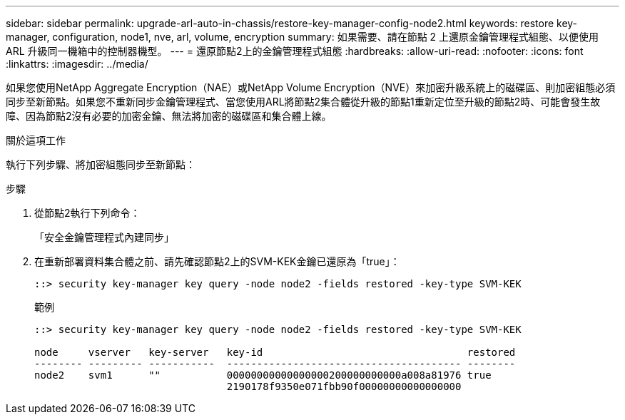 ---
sidebar: sidebar 
permalink: upgrade-arl-auto-in-chassis/restore-key-manager-config-node2.html 
keywords: restore key-manager, configuration, node1, nve, arl, volume, encryption 
summary: 如果需要、請在節點 2 上還原金鑰管理程式組態、以便使用 ARL 升級同一機箱中的控制器機型。 
---
= 還原節點2上的金鑰管理程式組態
:hardbreaks:
:allow-uri-read: 
:nofooter: 
:icons: font
:linkattrs: 
:imagesdir: ../media/


[role="lead"]
如果您使用NetApp Aggregate Encryption（NAE）或NetApp Volume Encryption（NVE）來加密升級系統上的磁碟區、則加密組態必須同步至新節點。如果您不重新同步金鑰管理程式、當您使用ARL將節點2集合體從升級的節點1重新定位至升級的節點2時、可能會發生故障、因為節點2沒有必要的加密金鑰、無法將加密的磁碟區和集合體上線。

.關於這項工作
執行下列步驟、將加密組態同步至新節點：

.步驟
. 從節點2執行下列命令：
+
「安全金鑰管理程式內建同步」

. 在重新部署資料集合體之前、請先確認節點2上的SVM-KEK金鑰已還原為「true」：
+
[listing]
----
::> security key-manager key query -node node2 -fields restored -key-type SVM-KEK
----
+
.範例
[listing]
----
::> security key-manager key query -node node2 -fields restored -key-type SVM-KEK

node     vserver   key-server   key-id                                  restored
-------- --------- -----------  --------------------------------------- --------
node2    svm1      ""           00000000000000000200000000000a008a81976 true
                                2190178f9350e071fbb90f00000000000000000
----

